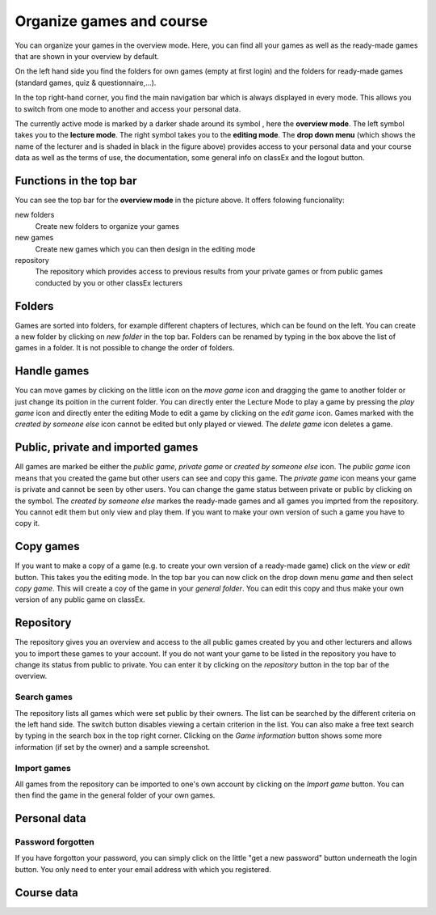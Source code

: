 ==========================
Organize games and course
==========================

You can organize your games in the overview mode. Here, you can find all your games as well as the ready-made games that are shown in your overview by default.

.. image:: _static/Overview.PNG
    :alt:  300px

On the left hand side you find the folders for own games (empty at first login) and the folders for ready-made games (standard games, quiz & questionnaire,...).

In the top right-hand corner, you find the main navigation bar which is always displayed in every mode. This allows you to switch from one mode to another and access your personal data.

The currently active mode is marked by a darker shade around its symbol |pic_overview|, here the **overview mode**. The left symbol |pic_lecturemode| takes you to the **lecture mode**. The right symbol |pic_editmode| takes you to the **editing mode**. The **drop down menu** (which shows the name of the lecturer and is shaded in black in the figure above) provides access to your personal data and your course data as well as the terms of use, the documentation, some general info on classEx and the logout button.

.. |pic_lecturemode| image:: _static/pic/lectureMode.png
.. |pic_overview| image:: _static/pic/lecture.png
.. |pic_editmode| image:: _static/pic/editMode.png



Functions in the top bar
========================

You can see the top bar for the **overview mode** in the picture above. It offers folowing funcionality:

new folders
    Create new folders to organize your games

new games
    Create new games which you can then design in the editing mode

repository
    The repository which provides access to previous results from your private games or from public games conducted by you or other classEx lecturers



Folders
=======

Games are sorted into folders, for example different chapters of lectures, which can be found on the left. You can create a new folder by clicking on *new folder* in the top bar. Folders can be renamed by typing in the box above the list of games in a folder. It is not possible to change the order of folders. 

Handle games
============

You can move games by clicking on the little icon on the *move game* icon and dragging the game to another folder or just change its poition in the current folder. You can directly enter the Lecture Mode to play a game by pressing the *play game* icon and directly enter the editing Mode to edit a game by clicking on the *edit game* icon. Games marked with the *created by someone else* icon cannot be edited but only played or viewed. The *delete game* icon deletes a game.

Public, private and imported games
==================================

All games are marked be either the *public game*,  *private game* or *created by someone else* icon. The *public game* icon means that you created the game but other users can see and copy this game. The *private game* icon means your game is private and cannot be seen by other users. You can change the game status between private or public by clicking on the symbol. The *created by someone else* markes the ready-made games and all games you imprted from the repository. You cannot edit them but only view and play them. If you want to make your own version of such a game you have to copy it.

Copy games
==========

If you want to make a copy of a game (e.g. to create your own version of a ready-made game) click on the *view* or *edit* button. This takes you the editing mode. In the top bar you can now click on the drop down menu *game* and then select *copy game*. This will create a coy of the game in your *general folder*. You can edit this copy and thus make your own version of any public game on classEx.

Repository
==========

The repository gives you an overview and access to the all public games created by you and other lecturers and allows you to import these games to your account. If you do not want your game to be listed in the repository you have to change its status from public to private. You can enter it by clicking on the *repository* button in the top bar of the overview.

.. image:: _static/Repository.PNG
    :alt:  300px
    
Search games
------------

The repository lists all games which were set public by their owners. The list can be searched by the different criteria on the left hand side. The switch button disables viewing a certain criterion in the list. You can also make a free text search by typing in the search box in the top right corner. Clicking on the *Game information* button shows some more information (if set by the owner) and a sample screenshot. 

Import games
-----------------

All games from the repository can be imported to one's own account by clicking on the *Import game* button. You can then find the game in the general folder of your own games.

Personal data
==============


Password forgotten
-------------------

If you have forgotton your password, you can simply click on the little "get a new password" button underneath the login button. You only need to enter your email address with which you registered.


Course data
============